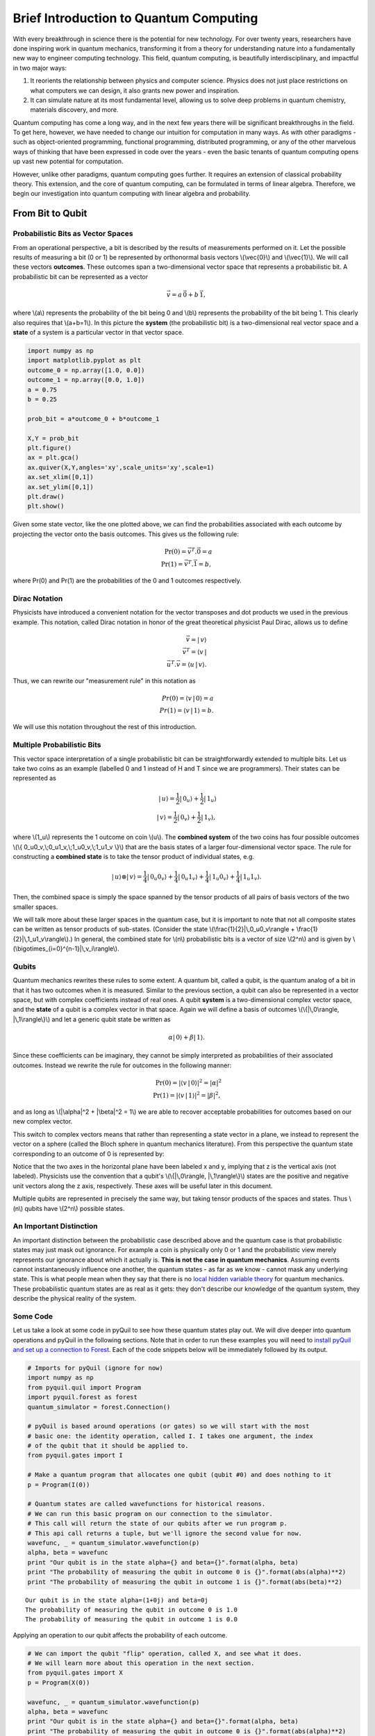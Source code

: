
Brief Introduction to Quantum Computing
=======================================

With every breakthrough in science there is the potential for new
technology. For over twenty years, researchers have done inspiring work
in quantum mechanics, transforming it from a theory for understanding
nature into a fundamentally new way to engineer computing technology.
This field, quantum computing, is beautifully interdisciplinary,
and impactful in two major ways:

1. It reorients the relationship between physics and computer science.
   Physics does not just place restrictions on what computers we can
   design, it also grants new power and inspiration.

2. It can simulate nature at its most fundamental level, allowing us to
   solve deep problems in quantum chemistry, materials discovery, and more.

Quantum computing has come a long way, and in the next few years there
will be significant breakthroughs in the field. To get here, however,
we have needed to change our intuition for computation in many ways. As with
other paradigms - such as object-oriented programming, functional programming,
distributed programming, or any of the other marvelous ways of thinking that have
been expressed in code over the years - even the basic tenants of quantum computing
opens up vast new potential for computation.

However, unlike other paradigms, quantum computing goes further. It requires an extension
of classical probability theory. This extension, and the core of quantum
computing, can be formulated in terms of linear algebra. Therefore, we begin
our investigation into quantum computing with linear algebra and probability.

From Bit to Qubit
-----------------

Probabilistic Bits as Vector Spaces
^^^^^^^^^^^^^^^^^^^^^^^^^^^^^^^^^^^

From an operational perspective, a bit is described by the results of
measurements performed on it. Let the possible results of measuring a bit (0
or 1) be represented by orthonormal basis vectors \\(\\vec{0}\\) and
\\(\\vec{1}\\). We will call these vectors **outcomes**. These outcomes
span a two-dimensional vector space that represents a probabilistic bit.
A probabilistic bit can be represented as a vector

.. math::  \vec{v} = a\,\vec{0} + b\,\vec{1},

where \\(a\\) represents the probability of the bit being 0 and \\(b\\)
represents the probability of the bit being 1. This clearly also
requires that \\(a+b=1\\). In this picture the **system** (the
probabilistic bit) is a two-dimensional real vector space and a
**state** of a system is a particular vector in that vector space.

.. code:: python

    import numpy as np
    import matplotlib.pyplot as plt
    outcome_0 = np.array([1.0, 0.0])
    outcome_1 = np.array([0.0, 1.0])
    a = 0.75
    b = 0.25

    prob_bit = a*outcome_0 + b*outcome_1

    X,Y = prob_bit
    plt.figure()
    ax = plt.gca()
    ax.quiver(X,Y,angles='xy',scale_units='xy',scale=1)
    ax.set_xlim([0,1])
    ax.set_ylim([0,1])
    plt.draw()
    plt.show()

.. image:: images/output_4_1.png


Given some state vector, like the one plotted above, we can find the
probabilities associated with each outcome by projecting the vector onto
the basis outcomes. This gives us the following rule:

.. math::  \operatorname{Pr}(0) = \vec{v}^T.\vec{0} = a \\ \operatorname{Pr}(1) = \vec{v}^T.\vec{1} = b,

where Pr(0) and Pr(1) are the probabilities of the 0 and 1 outcomes
respectively.

Dirac Notation
^^^^^^^^^^^^^^

Physicists have introduced a convenient notation for the vector transposes and dot
products we used in the previous example. This notation, called Dirac notation in honor
of the great theoretical physicist Paul Dirac, allows us to define

.. math::  \vec{v} = |\,v\rangle \\ \vec{v}^T = \langle v\,| \\ \vec{u}^T.\vec{v} = \langle u\,|\,v \rangle.

Thus, we can rewrite our "measurement rule" in this notation as

.. math::  Pr(0) = \langle v\,|\,0 \rangle = a \\ Pr(1) = \langle v\,|\,1 \rangle = b.

We will use this notation throughout the rest of this introduction.

Multiple Probabilistic Bits
^^^^^^^^^^^^^^^^^^^^^^^^^^^

This vector space interpretation of a single probabilistic bit can be
straightforwardly extended to multiple bits. Let us take two coins as an
example (labelled 0 and 1 instead of H and T since we are
programmers). Their states can be represented as

.. math::

    |\,u\rangle = \frac{1}{2}|\,0_u\rangle + \frac{1}{2}|\,1_u\rangle \\
   |\,v\rangle = \frac{1}{2}|\,0_v\rangle + \frac{1}{2}|\,1_v\rangle,

where \\(1\_u\\) represents the 1 outcome on coin \\(u\\). The
**combined system** of the two coins has four possible outcomes \\(\\{
0\_u0\_v,\\;0\_u1\_v,\\;1\_u0\_v,\\;1\_u1\_v \\}\\) that are the basis
states of a larger four-dimensional vector space. The rule for
constructing a **combined state** is to take the tensor product of
individual states, e.g.

.. math::  |\,u\rangle\otimes|\,v\rangle = \frac{1}{4}|\,0_u0_v\rangle+\frac{1}{4}|\,0_u1_v\rangle+\frac{1}{4}|\,1_u0_v\rangle+\frac{1}{4}|\,1_u1_v\rangle.

Then, the combined space is simply the space spanned by the tensor products
of all pairs of basis vectors of the two smaller spaces.

We will talk more about these larger spaces in the quantum case, but it is
important to note that not all composite states can be written as tensor
products of sub-states. (Consider the state \\(\\frac{1}{2}|\\,0\_u0\_v\\rangle + \\frac{1}{2}|\\,1\_u1\_v\\rangle\\).) In general, the combined state for \\(n\\)
probabilistic bits is a vector of size \\(2^n\\) and is given by
\\(\\bigotimes\_{i=0}^{n-1}\|\\,v\_i\\rangle\\).

Qubits
^^^^^^

Quantum mechanics rewrites these rules to some extent. A quantum bit, called a
qubit, is the quantum analog of a bit in that it has two outcomes when
it is measured. Similar to the previous section, a qubit can also be
represented in a vector space, but with complex coefficients instead of
real ones. A qubit **system** is a two-dimensional complex vector space,
and the **state** of a qubit is a complex vector in that space. Again we
will define a basis of outcomes \\(\\{\|\\,0\\rangle,
\|\\,1\\rangle\\}\\) and let a generic qubit state be written as

.. math:: \alpha |\,0\rangle + \beta |\,1\rangle.

Since these coefficients can be imaginary, they cannot be simply
interpreted as probabilities of their associated outcomes. Instead we
rewrite the rule for outcomes in the following manner:

.. math::  \operatorname{Pr}(0) = |\langle v\,|\,0 \rangle|^2 = |\alpha|^2 \\ \operatorname{Pr}(1) = |\langle v\,|\,1 \rangle|^2 = |\beta|^2,

and as long as \\(\|\\alpha\|^2 + \|\\beta\|^2 = 1\\) we are able to
recover acceptable probabilities for outcomes based on our new complex
vector.

This switch to complex vectors means that rather than representing a
state vector in a plane, we instead to represent the vector on a
sphere (called the Bloch sphere in quantum mechanics literature).
From this perspective the quantum state corresponding to an
outcome of 0 is represented by:

.. image:: images/bloch_1.png

Notice that the two axes in the horizontal plane have been labeled x
and y, implying that z is the vertical axis (not labeled). Physicists
use the convention that a qubit's \\(\\{\|\\,0\\rangle,
\|\\,1\\rangle\\}\\) states are the
positive and negative unit vectors along the z axis, respectively. These
axes will be useful later in this document.

Multiple qubits are represented in precisely the same way, but taking
tensor products of the spaces and states. Thus \\(n\\) qubits have
\\(2^n\\) possible states.

An Important Distinction
^^^^^^^^^^^^^^^^^^^^^^^^

An important distinction between the probabilistic case described above
and the quantum case is that probabilistic states may just mask out
ignorance. For example a coin is physically only 0 or 1 and the
probabilistic view merely represents our ignorance about which it actually
is. **This is not the case in quantum mechanics**. Assuming events cannot instantaneously
influence one another, the quantum states -
as far as we know - cannot mask any underlying state. This is what
people mean when they say that there is no `local hidden variable theory
<https://en.wikipedia.org/wiki/Bell's_theorem>`_ for
quantum mechanics. These probabilistic quantum states are as real as it
gets: they don't describe our knowledge of the quantum system, they
describe the physical reality of the system.

Some Code
^^^^^^^^^

Let us take a look at some code in pyQuil to see how these quantum states
play out. We will dive deeper into quantum operations and pyQuil in
the following sections. Note that in order to run these examples you will need
to `install pyQuil and set up a connection to Forest <getting_started.html#getting-started>`_.
Each of the code snippets below will be immediately followed by its output.

.. code:: python

    # Imports for pyQuil (ignore for now)
    import numpy as np
    from pyquil.quil import Program
    import pyquil.forest as forest
    quantum_simulator = forest.Connection()

    # pyQuil is based around operations (or gates) so we will start with the most
    # basic one: the identity operation, called I. I takes one argument, the index
    # of the qubit that it should be applied to.
    from pyquil.gates import I

    # Make a quantum program that allocates one qubit (qubit #0) and does nothing to it
    p = Program(I(0))

    # Quantum states are called wavefunctions for historical reasons.
    # We can run this basic program on our connection to the simulator.
    # This call will return the state of our qubits after we run program p.
    # This api call returns a tuple, but we'll ignore the second value for now.
    wavefunc, _ = quantum_simulator.wavefunction(p)
    alpha, beta = wavefunc
    print "Our qubit is in the state alpha={} and beta={}".format(alpha, beta)
    print "The probability of measuring the qubit in outcome 0 is {}".format(abs(alpha)**2)
    print "The probability of measuring the qubit in outcome 1 is {}".format(abs(beta)**2)


.. parsed-literal::

    Our qubit is in the state alpha=(1+0j) and beta=0j
    The probability of measuring the qubit in outcome 0 is 1.0
    The probability of measuring the qubit in outcome 1 is 0.0


Applying an operation to our qubit affects the probability of each outcome.

.. code:: python

    # We can import the qubit "flip" operation, called X, and see what it does.
    # We will learn more about this operation in the next section.
    from pyquil.gates import X
    p = Program(X(0))

    wavefunc, _ = quantum_simulator.wavefunction(p)
    alpha, beta = wavefunc
    print "Our qubit is in the state alpha={} and beta={}".format(alpha, beta)
    print "The probability of measuring the qubit in outcome 0 is {}".format(abs(alpha)**2)
    print "The probability of measuring the qubit in outcome 1 is {}".format(abs(beta)**2)


.. parsed-literal::

    Our qubit is in the state alpha=0j and beta=(1+0j)
    The probability of measuring the qubit in outcome 0 is 0.0
    The probability of measuring the qubit in outcome 1 is 1.0

In this case we have flipped the probability of outcome 0 into the probability of outcome 1 for our qubit.
We can also investigate what happens to the state of multiple qubits. We'd expect the state of
multiple qubits to grow exponentially in size, as their vectors are tensored together.

.. code:: python

    # Multiple qubits also produce the expected scaling of the state.
    p = Program(I(0), I(1))
    print "The quantum state is of dimension:", len(quantum_simulator.wavefunction(p)[0])

    p = Program(I(0), I(1), I(2), I(3))
    print "The quantum state is of dimension:", len(quantum_simulator.wavefunction(p)[0])

    p = Program()
    for x in range(10):
        p.inst(I(x))
    print "The quantum state is of dimension:", len(quantum_simulator.wavefunction(p)[0])


.. parsed-literal::

    The quantum state is of dimension: 4
    The quantum state is of dimension: 16
    The quantum state is of dimension: 1024

Let's look at the actual value for the state of two qubits combined. The
resulting dictionary of this method contains outcomes as keys and the probabilities of
those outcomes as values.

.. code:: python

    # wavefunction(Program) returns a coefficient array that corresponds to outcomes in the following order
    print quantum_simulator.bit_string_probabilities(Program(I(0), I(1)))


.. parsed-literal::

    {'11': 0.0, '10': 0.0, '00': 1.0, '01': 0.0}


Qubit Operations
----------------

In the previous section we introduced our first two **operations**: the I
(or identity) operation and the X operation. In this section we will get into some
more details on what these operations are.

Quantum states are complex vectors on the Bloch sphere, and quantum operations are matrices with two properties:

1. They are reversible.
2. When applied to a state vector on the Bloch sphere, the resulting vector
   is also on the Bloch sphere.

Matrices that satisfy these two properties are called unitary matrices. Applying an operation to a quantum state is the same as multiplying a vector by one of these matrices. Such an operation is called a **gate**.

Since individual qubits are two-dimensional vectors, operations on
individual qubits are 2x2 matrices. The identity matrix leaves the state vector unchanged:

.. math::

   I = \left(\begin{matrix}
   1 & 0\\
   0 & 1
   \end{matrix}\right)

so the program that applies this operation to the zero state is just

.. math::

    I\,|\,0\rangle = \left(\begin{matrix}
   1 & 0\\
   0 & 1
   \end{matrix}\right)\left(\begin{matrix}
   1 \\
   0
   \end{matrix}\right) = \left(\begin{matrix}
   1 \\
   0
   \end{matrix}\right) = |\,0\rangle

.. code:: python

    p = Program(I(0))
    print quantum_simulator.wavefunction(p)[0]

.. parsed-literal::

    [ 1.+0.j  0.+0.j]

Pauli Operators
^^^^^^^^^^^^^^^

Let's revisit the X gate introduced above. It is one of three important single-qubit gates, called the Pauli operators:

.. math::


   X = \left(\begin{matrix}
   0 & 1\\
   1 & 0
   \end{matrix}\right)
   \qquad
   Y = \left(\begin{matrix}
   0 & -i\\
   i & 0
   \end{matrix}\right)
   \qquad
   Z = \left(\begin{matrix}
   1 & 0\\
   0 & -1
   \end{matrix}\right)

.. code:: python

    from pyquil.gates import X, Y, Z
    p = Program(X(0))
    print "X|0> = ", quantum_simulator.wavefunction(p)[0]
    print "The outcome probabilities are", quantum_simulator.bit_string_probabilities(p)
    print "This looks like a bit flip.\n"
    p = Program(Y(0))
    print "Y|0> = ", quantum_simulator.wavefunction(p)[0]
    print "The outcome probabilities are", quantum_simulator.bit_string_probabilities(p)
    print "This also looks like a bit flip.\n"
    p = Program(Z(0))
    print "Z|0> = ", quantum_simulator.wavefunction(p)[0]
    print "The outcome probabilities are", quantum_simulator.bit_string_probabilities(p)
    print "This state looks unchanged."


.. parsed-literal::

    X|0> =  [ 0.+0.j  1.+0.j]
    The outcome probabilities are {'1': 1.0, '0': 0.0}
    This looks like a bit flip.

    Y|0> =  [ 0.+0.j  0.+1.j]
    The outcome probabilities are {'1': 1.0, '0': 0.0}
    This also looks like a bit flip.

    Z|0> =  [ 1.+0.j  0.+0.j]
    The outcome probabilities are {'1': 0.0, '0': 1.0}
    This state looks unchanged.

The Pauli matrices have a visual interpretation: they perform 180 degree rotations of
qubit state vectors on the Bloch sphere. They operate about their respective axes
as shown in the Bloch sphere depicted above. For example, the X gate performs a 180 degree rotation *about*
the x axis. This explains the results of our code above: for a state vector initially in the
+z direction, both X and Y gates will rotate it to -z, and the Z gate will leave it
unchanged.

However, notice that while the X and Y gates produce the same outcome probabilities, they
actually produce different states.  These states are not distinguished if they are measured
immediately, but they produce different results in larger programs.

Quantum programs are built by applying successive gate operations:

.. code:: python

    # Composing qubit operations is the same as multiplying matrices sequentially
    p = Program(X(0), Y(0), Z(0))
    print "ZYX|0> = ", quantum_simulator.wavefunction(p)[0]
    print "With outcome probabilities\n", quantum_simulator.bit_string_probabilities(p)


.. parsed-literal::

    ZYX|0> =  [ 0.-1.j  0.+0.j]
    With outcome probabilities
    {'1': 0.0, '0': 1.0}


Multi-Qubit Operations
^^^^^^^^^^^^^^^^^^^^^^

Operations can also be applied to composite states of multiple qubits.
One common example is the controlled-not or CNOT gate that works on two
qubits. Its matrix form is:

.. math::


   CNOT = \left(\begin{matrix}
   1 & 0 & 0 & 0 \\
   0 & 1 & 0 & 0 \\
   0 & 0 & 0 & 1 \\
   0 & 0 & 1 & 0 \\
   \end{matrix}\right)

Let's take a look at how we could use a CNOT gate in pyQuil.

.. code:: python

    from pyquil.gates import CNOT

    p = Program(CNOT(0, 1))
    print "CNOT|00> = ", quantum_simulator.wavefunction(p)[0]
    print "With outcome probabilities\n", quantum_simulator.bit_string_probabilities(p)
    p = Program(X(0), CNOT(0, 1))
    print "CNOT|01> = ", quantum_simulator.wavefunction(p)[0]
    print "With outcome probabilities\n", quantum_simulator.bit_string_probabilities(p)
    p = Program(X(1), CNOT(0, 1))
    print "CNOT|10> = ", quantum_simulator.wavefunction(p)[0]
    print "With outcome probabilities\n", quantum_simulator.bit_string_probabilities(p)
    p = Program(X(0), X(1), CNOT(0, 1))
    print "CNOT|11> = ", quantum_simulator.wavefunction(p)[0]
    print "With outcome probabilities\n", quantum_simulator.bit_string_probabilities(p)


.. parsed-literal::

    CNOT|00> =  [ 1.+0.j  0.+0.j  0.+0.j  0.+0.j]
    With outcome probabilities
    {'11': 0.0, '10': 0.0, '00': 1.0, '01': 0.0}
    CNOT|01> =  [ 0.+0.j  0.+0.j  0.+0.j  1.+0.j]
    With outcome probabilities
    {'11': 1.0, '10': 0.0, '00': 0.0, '01': 0.0}
    CNOT|10> =  [ 0.+0.j  0.+0.j  1.+0.j  0.+0.j]
    With outcome probabilities
    {'11': 0.0, '10': 1.0, '00': 0.0, '01': 0.0}
    CNOT|11> =  [ 0.+0.j  1.+0.j  0.+0.j  0.+0.j]
    With outcome probabilities
    {'11': 0.0, '10': 0.0, '00': 0.0, '01': 1.0}


The CNOT gate does what its name implies: the state of the second qubit is flipped
(negated) if and only if the state of the first qubit is 1 (true).

Another two-qubit gate example is the SWAP gate, which swaps the \\( \|01\\rangle \\)
and \\(\|10\\rangle \\) states:

.. math::


   SWAP = \left(\begin{matrix}
   1 & 0 & 0 & 0 \\
   0 & 0 & 1 & 0 \\
   0 & 1 & 0 & 0 \\
   0 & 0 & 0 & 1 \\
   \end{matrix}\right)

.. code:: python

    from pyquil.gates import SWAP
    p = Program(X(0), SWAP(0,1))

    print "SWAP|01> = ", quantum_simulator.wavefunction(p)[0]
    print "With outcome probabilities\n", quantum_simulator.bit_string_probabilities(p)


.. parsed-literal::

    SWAP|01> =  [ 0.+0.j  0.+0.j  1.+0.j  0.+0.j]
    With outcome probabilities
    {'11': 0.0, '01': 0.0, '00': 0.0, '10': 1.0}

In summary, quantum computing operations are composed of a series of
complex matrices applied to complex vectors. These matrices must be unitary (meaning that
their complex conjugate transpose is equal to their inverse) because the overall probability of
all outcomes must always sum to one.

The Quantum Abstract Machine
----------------------------

We now have enough background to introduce the programming model
that underlies Quil. This is a hybrid quantum-classical model in which
\\(N\\) qubits interact with \\(M\\) classical bits:

.. image:: images/qam.png

These qubits and classical bits come with a defined gate set, e.g. which
gate operations can be applied to which qubits. Different kinds of
quantum computing hardware place different limitations on what gates
can be applied, and the fixed gate set represents these limitations.

Full details on the Quantum Abstract Machine and Quil can be found in the
Quil `whitepaper <https://arxiv.org/abs/1608.03355>`_.

The next section on measurements will describe the interaction between
the classical and quantum parts of a Quantum Abstract Machine (QAM).

Qubit Measurements
^^^^^^^^^^^^^^^^^^

Measurements have two effects:

#. They project the state vector onto one of the basic outcomes
#. (*optional*) They store the outcome
   of the measurement in a classical bit.

Here's a simple example:

.. code:: python

    # Create a program that stores the outcome of measuring qubit #0 into classical register [0]
    classical_register_index = 0
    p = Program(I(0)).measure(0, classical_register_index)

Up until this point we have used the quantum simulator to cheat a little bit - we have
actually looked at the wavefunction that comes back. However, on real
quantum hardware, we are unable to directly look at the wavefunction.
Instead we only have access to the classical bits that are affected by
measurements. This functionality is emulated by the ``run`` command.

.. code:: python

    # Choose which classical registers to look in at the end of the computation
    classical_regs = [0, 1]
    quantum_simulator.run(p, classical_regs)


.. parsed-literal::

    [[0, 0]]


We see that both registers are zero. However, if we had flipped the
qubit before measurement then we obtain:

.. code:: python

    classical_register_index = 0
    p = Program(X(0)) # flip the qubit
    p.measure(0, classical_register_index) # measure the qubit

    classical_regs = [0, 1]
    quantum_simulator.run(p, classical_regs)


.. parsed-literal::

    [[1, 0]]


These measurements are deterministic, e.g. if we make them multiple
times then we always get the same outcome:

.. code:: python

    classical_register_index = 0
    p = Program(X(0)) # Flip the qubit
    p.measure(0, classical_register_index) # Measure the qubit

    classical_regs = [0]
    trials = 10
    print quantum_simulator.run(p, classical_regs, trials)


.. parsed-literal::

    [[1], [1], [1], [1], [1], [1], [1], [1], [1], [1]]

Classical/Quantum Interaction
^^^^^^^^^^^^^^^^^^^^^^^^^^^^^

However this is not the case in general - measurements can affect the quantum
state as well. In fact, measurements act like projections onto
the outcome basis states. To show how this works, we first introduce a new single-qubit gate,
the Hadamard gate. The matrix form of the Hadamard gate is:

.. math::

   H = \frac{1}{\sqrt{2}}\left(\begin{matrix}
   1 & 1\\
   1 & -1
   \end{matrix}\right)

The following pyQuil code shows how we can use the Hadamard gate:

.. code:: python

    from pyquil.gates import H

    # The Hadamard produces what is called a superposition state
    coin_program = Program(H(0))
    print "H|0> = ", quantum_simulator.wavefunction(coin_program)[0]
    print "With outcome probabilities\n", quantum_simulator.bit_string_probabilities(coin_program)


.. parsed-literal::

    H|0> =  [ 0.70710678+0.j  0.70710678+0.j]
    With outcome probabilities
    {'1': 0.49999999999999989, '0': 0.49999999999999989}


A qubit in this state will be measured half of the time in the \\( \|0\\rangle \\) state,
and half of the time in the \\( \|1\\rangle \\) state. In a sense, this qubit truly is a
random variable representing a
coin. In fact, there are many wavefunctions that will give this same operational
outcome. There is a continuous family of states of the form

.. math::


   \frac{1}{\sqrt{2}}\left(|\,0\rangle + e^{i\theta}|\,1\rangle\right)

that represent the outcomes of an unbiased coin.  Being able to work with
all of these different new states is part of what gives quantum computing
extra power over regular bits.

.. code:: python

    # Introduce measurement
    classical_reg = 0
    coin_program = Program(H(0)).measure(0, classical_reg)
    trials = 10

    # We see probabilistic results of about half 1's and half 0's
    quantum_simulator.run(coin_program, [0], trials)




.. parsed-literal::

    [[0], [1], [1], [0], [1], [0], [0], [1], [0], [0]]



pyQuil allows us to look at the wavefunction **after** a measurement as well:

.. code:: python

    classical_reg = 0
    coin_program = Program(H(0))
    print "Before measurement: H|0> = ", quantum_simulator.wavefunction(coin_program)[0]
    coin_program.measure(0, classical_reg)
    for x in range(5):
        print "After measurement: ", quantum_simulator.wavefunction(coin_program)[0]


.. parsed-literal::

    Before measurement: H|0> =  [ 0.70710678+0.j  0.70710678+0.j]
    After measurement:  [ 0.+0.j  1.+0.j]
    After measurement:  [ 1.+0.j  0.+0.j]
    After measurement:  [ 1.+0.j  0.+0.j]
    After measurement:  [ 0.+0.j  1.+0.j]
    After measurement:  [ 0.+0.j  1.+0.j]


We can clearly see that measurement has an effect on the quantum state
independent of what is stored classically. We begin in a state that has
a 50-50 probability of being \\( \|0\\rangle \\) or \\( \|1\\rangle \\).
After measurement, the state changes into being entirely in \\( \|0\\rangle \\)
or entirely in \\( \|1\\rangle \\) according to which outcome was
obtained. This is the phenomenon referred to as the **collapse** of the wavefunction.
Mathematically, the wavefunction is being projected onto the vector of
the obtained outcome and subsequently rescaled to unit norm.

.. code:: python

    # This happens with bigger systems too
    classical_reg = 0

    # This program prepares something called a Bell state (a special kind of "entangled state")
    bell_program = Program(H(0), CNOT(0, 1))
    print "Before measurement: H|0> = ", quantum_simulator.wavefunction(bell_program)[0]
    bell_program.measure(0, classical_reg)
    for x in range(5):
        print "After measurement: ", quantum_simulator.bit_string_probabilities(bell_program)


.. parsed-literal::

    Before measurement: H|0> =  [ 0.70710678+0.j  0.00000000+0.j  0.00000000+0.j  0.70710678+0.j]
    After measurement:  {'11': 1.0, '10': 0.0, '00': 0.0, '01': 0.0}
    After measurement:  {'11': 0.0, '10': 0.0, '00': 1.0, '01': 0.0}
    After measurement:  {'11': 0.0, '10': 0.0, '00': 1.0, '01': 0.0}
    After measurement:  {'11': 1.0, '10': 0.0, '00': 0.0, '01': 0.0}
    After measurement:  {'11': 1.0, '10': 0.0, '00': 0.0, '01': 0.0}


The above program prepares **entanglement** because, even though there are
random outcomes, after every measurement both qubits are in the same state. They
are either both \\( \|0\\rangle \\) or both \\( \|1\\rangle \\). This special kind of
correlation is part of what makes quantum mechanics so unique and powerful.


Classical Control
^^^^^^^^^^^^^^^^^

There are also ways of introducing classical control of quantum
programs. For example, we can use the state of classical bits to determine what
quantum operations to run.

.. code:: python

    true_branch = Program(X(7)) # if branch
    false_branch = Program(I(7)) # else branch
    p = Program(X(0)).measure(0, 1).if_then(1, true_branch, false_branch) # Branch on classical reg [1]
    p.measure(7, 7) # Measure qubit #7 into classical register [7]
    print quantum_simulator.run(p, [7]) # Run and check register [7]


.. parsed-literal::

    [[1]]

A [1] here means that qubit 7 was indeed flipped.

.. image:: images/branch.png

Example: The Probabilistic Halting Problem
^^^^^^^^^^^^^^^^^^^^^^^^^^^^^^^^^^^^^^^^^^

A fun example is to create a program that has an exponentially
increasing chance of halting, but that may run forever!

.. code:: python

    inside_loop = Program(H(0)).measure(0, 1)

    p = Program().inst(X(0)).while_do(1, inside_loop)
    print quantum_simulator.run(p, [1]) # Run and check register [1]


.. parsed-literal::

    [[0]]

.. image:: images/loop.png


You are now ready to check out the `Installation and Getting Started <getting_started.html>`_ guide!
Feel free to look at `Next Steps <next_steps.html>`_ for further information and references
on quantum computing.
